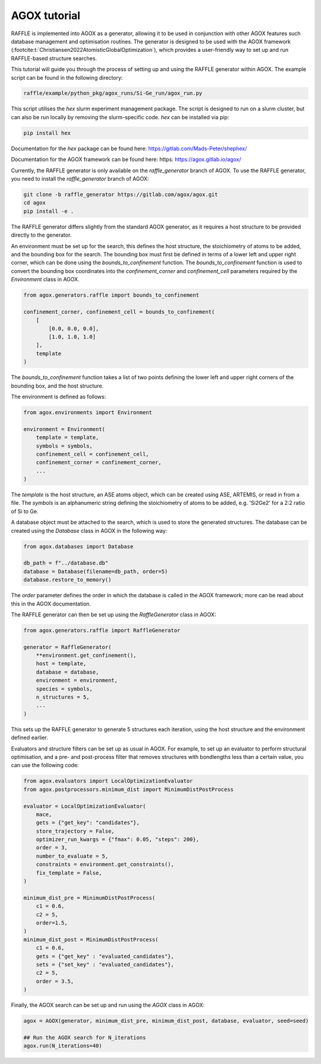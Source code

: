 .. agox:

=============
AGOX tutorial
=============

RAFFLE is implemented into AGOX as a generator, allowing it to be used in conjunction with other AGOX features such database management and optimisation routines.
The generator is designed to be used with the AGOX framework (:footcite:t:`Christiansen2022AtomisticGlobalOptimization`), which provides a user-friendly way to set up and run RAFFLE-based structure searches.

This tutorial will guide you through the process of setting up and using the RAFFLE generator within AGOX.
The example script can be found in the following directory:

.. code-block:: bash

    raffle/example/python_pkg/agox_runs/Si-Ge_run/agox_run.py

This script utilises the `hex` slurm experiment management package.
The script is designed to run on a slurm cluster, but can also be run locally by removing the slurm-specific code.
`hex` can be installed via pip:

.. code-block:: bash

    pip install hex

Documentation for the `hex` package can be found here: https://gitlab.com/Mads-Peter/shephex/

Documentation for the AGOX framework can be found here: https: https://agox.gitlab.io/agox/

Currently, the RAFFLE generator is only available on the `raffle_generator` branch of AGOX.
To use the RAFFLE generator, you need to install the `raffle_generator` branch of AGOX:

.. code-block:: bash

    git clone -b raffle_generator https://gitlab.com/agox/agox.git
    cd agox
    pip install -e .

The RAFFLE generator differs slightly from the standard AGOX generator, as it requires a host structure to be provided directly to the generator.

An environment must be set up for the search, this defines the host structure, the stoichiometry of atoms to be added, and the bounding box for the search.
The bounding box must first be defined in terms of a lower left and upper right corner, which can be done using the `bounds_to_confinement` function.
The `bounds_to_confinement` function is used to convert the bounding box coordinates into the `confinement_corner` and `confinement_cell` parameters required by the `Environment` class in AGOX.

.. code-block:: python

    from agox.generators.raffle import bounds_to_confinement

    confinement_corner, confinement_cell = bounds_to_confinement(
        [
            [0.0, 0.0, 0.0],
            [1.0, 1.0, 1.0]
        ],
        template
    )

The `bounds_to_confinement` function takes a list of two points defining the lower left and upper right corners of the bounding box, and the host structure.

The environment is defined as follows:

.. code-block:: python

    from agox.environments import Environment

    environment = Environment(
        template = template,
        symbols = symbols,
        confinement_cell = confinement_cell,
        confinement_corner = confinement_corner,
        ...
    )

The `template` is the host structure, an ASE atoms object, which can be created using ASE, ARTEMIS, or read in from a file.
The `symbols` is an alphanumeric string defining the stoichiometry of atoms to be added, e.g. 'Si2Ge2' for a 2:2 ratio of Si to Ge.

A database object must be attached to the search, which is used to store the generated structures.
The database can be created using the `Database` class in AGOX in the following way:

.. code-block:: python

    from agox.databases import Database

    db_path = f"../database.db"
    database = Database(filename=db_path, order=5)
    database.restore_to_memory()

The `order` parameter defines the order in which the database is called in the AGOX framework; more can be read about this in the AGOX documentation.

The RAFFLE generator can then be set up using the `RaffleGenerator` class in AGOX:

.. code-block:: python

    from agox.generators.raffle import RaffleGenerator

    generator = RaffleGenerator(
        **environment.get_confinement(),
        host = template,
        database = database,
        environment = environment,
        species = symbols,
        n_structures = 5,
        ...
    )

This sets up the RAFFLE generator to generate 5 structures each iteration, using the host structure and the environment defined earlier.

Evaluators and structure filters can be set up as usual in AGOX.
For example, to set up an evaluator to perform structural optimisation, and a pre- and post-process filter that removes structures with bondlengths less than a certain value, you can use the following code:

.. code-block:: python

    from agox.evaluators import LocalOptimizationEvaluator
    from agox.postprocessors.minimum_dist import MinimumDistPostProcess

    evaluator = LocalOptimizationEvaluator(
        mace,
        gets = {"get_key": "candidates"},
        store_trajectory = False,
        optimizer_run_kwargs = {"fmax": 0.05, "steps": 200},
        order = 3,
        number_to_evaluate = 5,
        constraints = environment.get_constraints(),
        fix_template = False,
    )

    minimum_dist_pre = MinimumDistPostProcess(
        c1 = 0.6,
        c2 = 5,
        order=1.5,
    )
    minimum_dist_post = MinimumDistPostProcess(
        c1 = 0.6,
        gets = {"get_key" : "evaluated_candidates"},
        sets = {"set_key" : "evaluated_candidates"},
        c2 = 5,
        order = 3.5,
    )

Finally, the AGOX search can be set up and run using the `AGOX` class in AGOX:

.. code-block:: python

    agox = AGOX(generator, minimum_dist_pre, minimum_dist_post, database, evaluator, seed=seed)

    ## Run the AGOX search for N_iterations
    agox.run(N_iterations=40)
